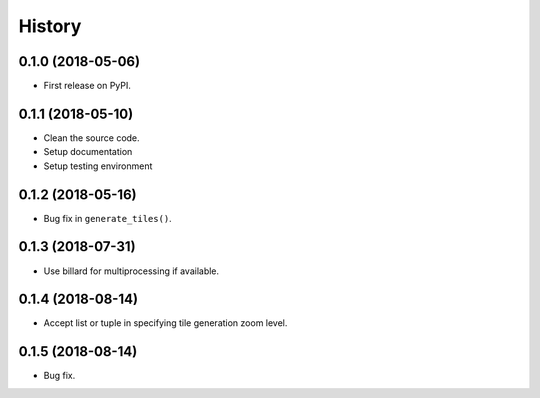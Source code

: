 =======
History
=======

0.1.0 (2018-05-06)
------------------

* First release on PyPI.


0.1.1 (2018-05-10)
------------------

* Clean the source code.
* Setup documentation
* Setup testing environment

0.1.2 (2018-05-16)
------------------

* Bug fix in ``generate_tiles()``.


0.1.3 (2018-07-31)
------------------

* Use billard for multiprocessing if available.


0.1.4 (2018-08-14)
------------------

* Accept list or tuple in specifying tile generation zoom level.


0.1.5 (2018-08-14)
------------------

* Bug fix.
